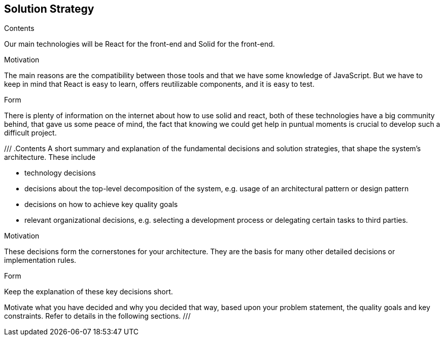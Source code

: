 [[section-solution-strategy]]
== Solution Strategy


[role="arc42help"]
****
.Contents
Our main technologies will be React for the front-end and Solid for the front-end.

.Motivation
The main reasons are the compatibility between those tools and that we have some knowledge of JavaScript.
But we have to keep in mind that React is easy to learn, offers reutilizable components, and it is easy to test.         

.Form
There is plenty of information on the internet about how to use solid and react, both of these technologies have a big community behind, that gave us some peace of mind, the fact that knowing we could get help in puntual moments is crucial to develop such a difficult project.
****

///
.Contents
A short summary and explanation of the fundamental decisions and solution strategies, that shape the system's architecture. These include

* technology decisions
* decisions about the top-level decomposition of the system, e.g. usage of an architectural pattern or design pattern
* decisions on how to achieve key quality goals
* relevant organizational decisions, e.g. selecting a development process or delegating certain tasks to third parties.

.Motivation
These decisions form the cornerstones for your architecture. They are the basis for many other detailed decisions or implementation rules.

.Form
Keep the explanation of these key decisions short.

Motivate what you have decided and why you decided that way,
based upon your problem statement, the quality goals and key constraints.
Refer to details in the following sections.
///


